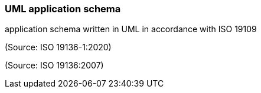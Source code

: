 === UML application schema

application schema written in UML in accordance with ISO 19109

(Source: ISO 19136-1:2020)

(Source: ISO 19136:2007)


